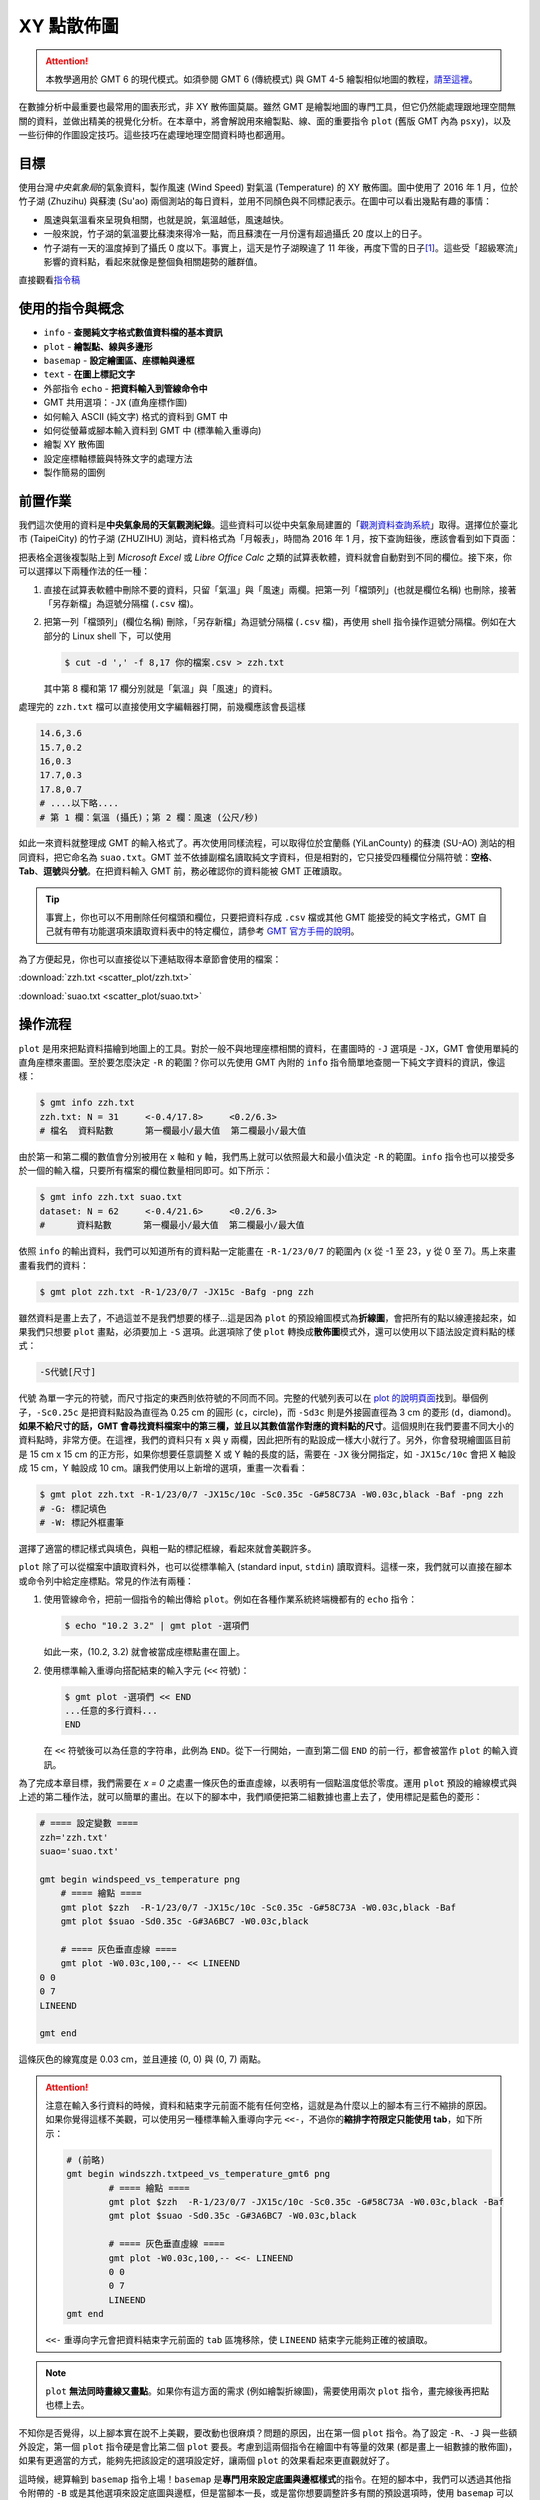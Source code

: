 ======================================
XY 點散佈圖
======================================

.. attention::

    本教學適用於 GMT 6 的現代模式。如須參閱 GMT 6 (傳統模式) 與 GMT 4-5 繪製相似地圖的教程，\ `請至這裡 <scatter_plot_gmt5.html>`_。

在數據分析中最重要也最常用的圖表形式，非 XY 散佈圖莫屬。雖然 GMT 是繪製地圖的專門工具，但它仍然能處理跟地理空間無關的資料，並做出精美的視覺化分析。在本章中，將會解說用來繪製點、線、面的重要指令 ``plot`` (舊版 GMT 內為 ``psxy``)，以及一些衍伸的作圖設定技巧。這些技巧在處理地理空間資料時也都適用。

目標
--------------------------------------
使用台灣\ *中央氣象局*\ 的氣象資料，製作風速 (Wind Speed) 對氣溫 (Temperature) 的 XY 散佈圖。圖中使用了 2016 年 1 月，位於竹子湖 (Zhuzihu) 與蘇澳 (Su'ao) 兩個測站的每日資料，並用不同顏色與不同標記表示。在圖中可以看出幾點有趣的事情：

- 風速與氣溫看來呈現負相關，也就是說，氣溫越低，風速越快。
- 一般來說，竹子湖的氣溫要比蘇澳來得冷一點，而且蘇澳在一月份還有超過攝氏 20 度以上的日子。
- 竹子湖有一天的溫度掉到了攝氏 0 度以下。事實上，這天是竹子湖睽違了 11 年後，再度下雪的日子\ [#]_。這些受「超級寒流」影響的資料點，看起來就像是整個負相關趨勢的離群值。

.. _最終版圖片:

.. image:: scatter_plot/windspeed_vs_temperature_gmt6.png
    :width: 1000px
    :align: center

直接觀看\ `指令稿`_

使用的指令與概念
--------------------------------------
- ``info`` - **查閱純文字格式數值資料檔的基本資訊**
- ``plot`` - **繪製點、線與多邊形**
- ``basemap`` - **設定繪圖區、座標軸與邊框**
- ``text`` - **在圖上標記文字**
- 外部指令 ``echo`` - **把資料輸入到管線命令中**
- GMT 共用選項：``-JX`` (直角座標作圖)
- 如何輸入 ASCII (純文字) 格式的資料到 GMT 中
- 如何從螢幕或腳本輸入資料到 GMT 中 (標準輸入重導向)
- 繪製 XY 散佈圖
- 設定座標軸標籤與特殊文字的處理方法
- 製作簡易的圖例


前置作業
--------------------------------------
我們這次使用的資料是\ **中央氣象局的天氣觀測紀錄**\ 。這些資料可以從中央氣象局建置的「\ `觀測資料查詢系統 <http://e-service.cwb.gov.tw/HistoryDataQuery/index.jsp>`_\ 」取得。選擇位於臺北市 (TaipeiCity) 的竹子湖 (ZHUZIHU) 測站，資料格式為「月報表」，時間為 2016 年 1 月，按下查詢鈕後，應該會看到如下頁面：

.. image:: scatter_plot/scatter_plot_fig1.png

把表格全選後複製貼上到 *Microsoft Excel* 或 *Libre Office Calc* 之類的試算表軟體，資料就會自動對到不同的欄位。接下來，你可以選擇以下兩種作法的任一種：

1. 直接在試算表軟體中刪除不要的資料，只留「氣溫」與「風速」兩欄。把第一列「檔頭列」(也就是欄位名稱) 也刪除，接著「另存新檔」為逗號分隔檔 (``.csv`` 檔)。
2. 把第一列「檔頭列」(欄位名稱) 刪除，「另存新檔」為逗號分隔檔 (``.csv`` 檔)，再使用 shell 指令操作逗號分隔檔。例如在大部分的 Linux shell 下，可以使用

   .. code-block:: bash

       $ cut -d ',' -f 8,17 你的檔案.csv > zzh.txt

   其中第 8 欄和第 17 欄分別就是「氣溫」與「風速」的資料。

處理完的 ``zzh.txt`` 檔可以直接使用文字編輯器打開，前幾欄應該會長這樣

.. code-block:: bash

    14.6,3.6
    15.7,0.2
    16,0.3
    17.7,0.3
    17.8,0.7
    # ....以下略....
    # 第 1 欄：氣溫 (攝氏)；第 2 欄：風速 (公尺/秒)

如此一來資料就整理成 GMT 的輸入格式了。再次使用同樣流程，可以取得位於宜蘭縣 (YiLanCounty) 的蘇澳 (SU-AO) 測站的相同資料，把它命名為 ``suao.txt``。GMT 並不依據副檔名讀取純文字資料，但是相對的，它只接受四種欄位分隔符號：\ **空格**、**Tab**、**逗號**\ 與\ **分號**。在把資料輸入 GMT 前，務必確認你的資料能被 GMT 正確讀取。

.. tip::

    事實上，你也可以不用刪除任何檔頭和欄位，只要把資料存成 ``.csv`` 檔或其他 GMT 能接受的純文字格式，GMT 自己就有帶有功能選項來讀取資料表中的特定欄位，請參考 `GMT 官方手冊的說明 <https://docs.generic-mapping-tools.org/latest/cookbook/file_formats.html>`_。

為了方便起見，你也可以直接從以下連結取得本章節會使用的檔案：

:download:`zzh.txt <scatter_plot/zzh.txt>`

:download:`suao.txt <scatter_plot/suao.txt>`


操作流程
--------------------------------------
``plot`` 是用來把點資料描繪到地圖上的工具。對於一般不與地理座標相關的資料，在畫圖時的 ``-J`` 選項是 ``-JX``，GMT 會使用單純的直角座標來畫圖。至於要怎麼決定 ``-R`` 的範圍？你可以先使用 GMT 內附的 ``info`` 指令簡單地查閱一下純文字資料的資訊，像這樣：

.. code-block:: bash

    $ gmt info zzh.txt
    zzh.txt: N = 31     <-0.4/17.8>     <0.2/6.3>
    # 檔名  資料點數      第一欄最小/最大值  第二欄最小/最大值

由於第一和第二欄的數值會分別被用在 x 軸和 y 軸，我們馬上就可以依照最大和最小值決定 ``-R`` 的範圍。``info`` 指令也可以接受多於一個的輸入檔，只要所有檔案的欄位數量相同即可。如下所示：

.. code-block:: bash

    $ gmt info zzh.txt suao.txt
    dataset: N = 62     <-0.4/21.6>     <0.2/6.3>
    #      資料點數      第一欄最小/最大值  第二欄最小/最大值

依照 ``info`` 的輸出資料，我們可以知道所有的資料點一定能畫在 ``-R-1/23/0/7`` 的範圍內 (x 從 -1 至 23，y 從 0 至 7)。馬上來畫畫看我們的資料：

.. code-block:: bash

    $ gmt plot zzh.txt -R-1/23/0/7 -JX15c -Bafg -png zzh

.. image:: scatter_plot/scatter_plot_gmt6_fig2.png
    :width: 1000px
    :align: center

雖然資料是畫上去了，不過這並不是我們想要的樣子...這是因為 ``plot`` 的預設繪圖模式為\ **折線圖**\ ，會把所有的點以線連接起來，如果我們只想要 ``plot`` 畫點，必須要加上 ``-S`` 選項。此選項除了使 ``plot`` 轉換成\ **散佈圖**\ 模式外，還可以使用以下語法設定資料點的樣式：

.. code-block:: bash

    -S代號[尺寸]

``代號`` 為單一字元的符號，而尺寸指定的東西則依符號的不同而不同。完整的代號列表可以在 `plot 的說明頁面 <https://docs.generic-mapping-tools.org/6.0/plot.html>`_\ 找到。舉個例子，``-Sc0.25c`` 是把資料點設為直徑為 0.25 cm 的圓形 (``c``，circle)，而 ``-Sd3c`` 則是外接圓直徑為 3 cm 的菱形 (``d``，diamond)。**如果不給尺寸的話，GMT 會尋找資料檔案中的第三欄，並且以其數值當作對應的資料點的尺寸**。這個規則在我們要畫不同大小的資料點時，非常方便。在這裡，我們的資料只有 x 與 y 兩欄，因此把所有的點設成一樣大小就行了。另外，你會發現繪圖區目前是 15 cm x 15 cm 的正方形，如果你想要任意調整 X 或 Y 軸的長度的話，需要在 ``-JX`` 後分開指定，如 ``-JX15c/10c`` 會把 X 軸設成 15 cm，Y 軸設成 10 cm。讓我們使用以上新增的選項，重畫一次看看：

.. code-block:: bash

    $ gmt plot zzh.txt -R-1/23/0/7 -JX15c/10c -Sc0.35c -G#58C73A -W0.03c,black -Baf -png zzh
    # -G: 標記填色
    # -W: 標記外框畫筆

.. image:: scatter_plot/scatter_plot_gmt6_fig3.png
    :width: 1000px
    :align: center

選擇了適當的標記樣式與填色，與粗一點的標記框線，看起來就會美觀許多。

``plot`` 除了可以從檔案中讀取資料外，也可以從標準輸入 (standard input, ``stdin``) 讀取資料。這樣一來，我們就可以直接在腳本或命令列中給定座標點。常見的作法有兩種：

1. 使用管線命令，把前一個指令的輸出傳給 ``plot``。例如在各種作業系統終端機都有的 ``echo`` 指令：

   .. code-block:: bash

       $ echo "10.2 3.2" | gmt plot -選項們

   如此一來，(10.2, 3.2) 就會被當成座標點畫在圖上。

2. 使用標準輸入重導向搭配結束的輸入字元 (``<<`` 符號)：

   .. code-block:: bash

       $ gmt plot -選項們 << END
       ...任意的多行資料...
       END

   在 ``<<`` 符號後可以為任意的字符串，此例為 ``END``。從下一行開始，一直到第二個 ``END`` 的前一行，都會被當作 ``plot`` 的輸入資訊。

為了完成本章目標，我們需要在 *x = 0* 之處畫一條灰色的垂直虛線，以表明有一個點溫度低於零度。運用 ``plot`` 預設的繪線模式與上述的第二種作法，就可以簡單的畫出。在以下的腳本中，我們順便把第二組數據也畫上去了，使用標記是藍色的菱形：

.. code-block:: bash

    # ==== 設定變數 ====
    zzh='zzh.txt'
    suao='suao.txt'

    gmt begin windspeed_vs_temperature png
        # ==== 繪點 ====
        gmt plot $zzh  -R-1/23/0/7 -JX15c/10c -Sc0.35c -G#58C73A -W0.03c,black -Baf
        gmt plot $suao -Sd0.35c -G#3A6BC7 -W0.03c,black

        # ==== 灰色垂直虛線 ====
        gmt plot -W0.03c,100,-- << LINEEND
    0 0
    0 7
    LINEEND

    gmt end

這條灰色的線寬度是 0.03 cm，並且連接 (0, 0) 與 (0, 7) 兩點。

.. attention::

    注意在輸入多行資料的時候，資料和結束字元前面不能有任何空格，這就是為什麼以上的腳本有三行不縮排的原因。如果你覺得這樣不美觀，可以使用另一種標準輸入重導向字元 ``<<-``，不過你的\ **縮排字符限定只能使用 tab**，如下所示：

    .. code-block:: bash

        # (前略)
        gmt begin windszzh.txtpeed_vs_temperature_gmt6 png
        	# ==== 繪點 ====
        	gmt plot $zzh  -R-1/23/0/7 -JX15c/10c -Sc0.35c -G#58C73A -W0.03c,black -Baf
        	gmt plot $suao -Sd0.35c -G#3A6BC7 -W0.03c,black

        	# ==== 灰色垂直虛線 ====
        	gmt plot -W0.03c,100,-- <<- LINEEND
        	0 0
        	0 7
        	LINEEND
        gmt end
        
    ``<<-`` 重導向字元會把資料結束字元前面的 ``tab`` 區塊移除，使 ``LINEEND`` 結束字元能夠正確的被讀取。

.. image:: scatter_plot/scatter_plot_gmt6_fig4.png
    :width: 1000px
    :align: center

.. note::
   
    ``plot`` **無法同時畫線又畫點**。如果你有這方面的需求 (例如繪製折線圖)，需要使用兩次 ``plot`` 指令，畫完線後再把點也標上去。

不知你是否覺得，以上腳本實在說不上美觀，要改動也很麻煩？問題的原因，出在第一個 ``plot`` 指令。為了設定 ``-R``、``-J`` 與一些額外設定，第一個 ``plot`` 指令硬是會比第二個 ``plot`` 要長。考慮到這兩個指令在繪圖中有等量的效果 (都是畫上一組數據的散佈圖)，如果有更適當的方式，能夠先把該設定的選項設定好，讓兩個 ``plot`` 的效果看起來更直觀就好了。

這時候，總算輪到 ``basemap`` 指令上場！``basemap`` 是\ **專門用來設定底圖與邊框樣式**\ 的指令。在短的腳本中，我們可以透過其他指令附帶的 ``-B`` 或是其他選項來設定底圖與邊框，但是當腳本一長，或是當你想要調整許多有關的預設選項時，使用 ``basemap`` 可以讓你的腳本看起來更清晰易懂。讓我們再次回到這兩行指令

.. code-block:: bash

    gmt plot $zzh  -R-1/23/0/7 -JX15c/10c -Sc0.35c -G#58C73A -W0.03c,black -Baf
    gmt plot $suao -Sd0.35c -G#3A6BC7 -W0.03c,black

我們可以把地圖的通用選項移到 ``basmap`` 中，因此以上指令也可以寫成這樣

.. code-block:: bash

    gmt basemap -R-1/23/0/7 -JX15c/10c -Baf
    gmt plot $zzh  -Sc0.35c -G#58C73A -W0.03c,black
    gmt plot $suao -Sd0.35c -G#3A6BC7 -W0.03c,black

如此一來，兩行 ``plot`` 指令各自的功用就一目了然：它們只是處理並繪製不同的資料點，但繪製的方法是相同的。你可以把所有選項與語法格式都互相對齊以求美觀，而所有通用的設定，包括 ``-R``、``-J``、``-B`` 等，全部都丟到 ``basemap`` 就對了。

.. 這樣設置還有一個好處：如果你有額外的繪圖指定想插入，只要確定它會擺在 ``psbasemap`` 之後，你就可以一律加上 ``-O -K`` 與 ``>>`` 符號，而不用煩惱這些疊加圖層的選項正不正確。你可以把 ``psbasemap`` 想成是長腳本的「起手式」，先設定好共用選項與 PostScript 語言的疊加設定，之後的指令只要專注在繪圖上就行了。類似的概念也可用在腳本的結尾，讓我們再看看這個指令：

..    psxy       -R -J -O -W0.03c,100,-- >> $out_ps << LINEEND
..    0 0
..    0 7
..    LINEEND

.. 如果你還想在這個指令後方加入新的繪圖指令，這個指令就必須新增 ``-K`` 選項以取消結尾符 (EOF) 的寫入。在腳本很長然後又時常更動時，檢查 ``-O -K`` 有沒有加對位置會耗上許多時間。幸好，``psxy`` 指令提供了一個方便的選項 ``-T``，專門用來設定腳本結尾：

..    psxy       -R -J -O -K -W0.03c,100,-- >> $out_ps << LINEEND
..    0 0
..    0 7
..    LINEEND
..    psxy -R -J -O -T >> $out_ps

.. 加上 ``-T`` 後，``psxy`` 不會讀取任何檔案；相對的，它唯一會寫入 ``.ps`` 檔的東西就只有 EOF。因此，相對於「起手式」，這一行的作用相當於為你的圖檔「關門」，只要你確定這一行擺在你的腳本最後，那們中間的指令只要一概都加上 ``-O -K``，繪圖就不會有問題。

現在腳本的第一個指令是以 ``basemap`` 開頭。當然，我們可以在這個指令中一併設定標題與座標軸標籤。在「\ :doc:`making_first_map`\ 」中，我們有提到標題可以使用 ``-B+t`` 添加，而在「\ :doc:`editing_cpt_colorbar`\ 」中，我們也提到了要使用 ``-B[x或y]+l`` 添加座標軸的標籤。因此，我們就來添加一些文字說明吧：

.. code-block:: bash

    # ==== 設定變數 ====
    zzh='zzh.txt'
    suao='suao.txt'
    zzh_style="-Sc0.35c -G#58C73A -W0.03c,black"
    suao_style="-Sd0.35c -G#3A6BC7 -W0.03c,black"

    gmt begin windspeed_vs_temperature png
        # ==== 版面與作圖區設定 ====
        # -Baf 現在拆成了 -Bxaf 與 -Bya2f，
        # 你可以分開給定 x 軸與 y 軸的 a、f、g 選項！
        gmt basemap -R-1/23/0/7 -JX15c/10c -B+t"January 2016" \
                    -Bxaf+l"Temperature (degree C)" -Bya2f+l"Wind Speed (m s-1)"
        # ==== 繪點 ====
        gmt plot $zzh  $zzh_style
        gmt plot $suao $suao_style

        # ==== 灰色垂直虛線 ====
        gmt plot -W0.03c,100,-- << LINEEND
    0 0
    0 7
    LINEEND

    gmt end

以上腳本的出圖如下：

.. image:: scatter_plot/scatter_plot_gmt6_fig5.png
    :width: 1000px
    :align: center

嗯，座標軸標籤會同時出現在上下及左右兩邊，看起來有點多餘；另外，縱軸的單位 ``m s-1`` (公尺/秒) 的 ``-1`` 應該要上標，才是正確的寫法。除此之外，如果 ``degree C`` 能夠直接表示成 ``°C`` 的話，更顯得簡潔有力。要做到以上修改並不困難，首先，我們可以使用 ``-BWSne`` 選項讓左邊和下方顯現座標軸和其標籤，而右邊和上方只顯示座標軸。如果要在文字中顯示上下標，需要加上 **GMT 專用的控制字元** ``@``。``@+`` 是上標，``@-`` 則是下標。被上下標控制字元包起來的字就會顯示為上下標。因此，我們只要把 ``m s-1`` 改成 ``m s@+-1@+`` 即可。攝氏度數的符號也可以使用此控制字元來顯示，代號是 ``@.``。

.. tip::

    嚴格說來，``@+`` 控制的是上標的開啟與關閉，因此 ``m s@+-1`` 其實就能使 ``-1`` 上標。然而，筆者建議還是養成良好習慣，頭跟尾都加上控制字元，不只易於判讀跟修改，也跟 `LaTeX <https://zh.wikipedia.org/wiki/LaTeX>`_ 的語法概念類似。有關控制字元可操作的其他字串設定，請參考 `GMT Cookbook <https://docs.generic-mapping-tools.org/latest/cookbook/features.html#character-escape-sequences>`_。

.. 至於攝氏度數的符號 (Degree sign) 就有點麻煩了。你需要參考\ **字符編碼表**\ 中度數符號的位置，再以 **8 進位的編碼**\ 輸入到字串內。GMT 目前支援 *Standard* 與 *ISOLatin1* 兩種字符集，`GMT Cookbook 中也有附上編碼表 <http://gmt.soest.hawaii.edu/doc/5.1.2/GMT_Docs.html#f-chart-of-octal-codes-for-characters>`_\ 可供參考。讓我們以 *ISOLatin1* 為例，度數符號位於 ``\260`` 的位置，因此 ``degree C`` 要改成 ``\260C``。此外，我們還要利用長指令 ``--PS_CHAR_ENCODING`` 來指定 GMT 使用 *ISOLatin1* 字符編碼 (``ISOLatin1+``)。

.. note ----> 不指定 ``--PS_CHAR_ENCODING`` 的話，GMT 會使用預設的字符集。你也可以使用 ``gmtset`` 來調整預設的字符集，詳情請參閱\ **之後的章節**。

把以上更動整理到腳本中，「版面與作圖區設定」的部份就會變成這樣：

.. code-block:: bash

    # ==== 版面與作圖區設定 ====
    gmt basemap -R-1/23/0/7 -JX15c/10c -BWSne+t"January 2016" -Bxaf+l"Temperature (@.C)" -Bya2f+l"Wind Speed (m s@+-1@+)"

修改後的座標軸看起來就清爽多了！

.. image:: scatter_plot/scatter_plot_gmt6_fig6.png
    :width: 1000px
    :align: center

為了完成 XY 散佈圖，我們最後還得加上圖例，告訴讀者兩筆不同資料代表的意義。GMT 本身其實備有 ``legend`` 指令，用來繪製豪華的圖例，但在本例子中，我們將會示範另一種比較「土法煉鋼」，但是較為直觀的作法，這種作法對於簡單的圖例繪製是綽綽有餘。首先，我們要畫一個圖例框架，``plot`` 又會再次派上用場。如果要用 ``plot`` 畫封閉的多邊形，只要指定所有的頂點座標，然後輔以 ``-G`` 指定填色，圖中所有的頂點就會連起來形成多邊形。以下的腳本片段，會以 (16, 5)、(22, 5)、(22, 6.5) 和 (16, 6.5) 為頂點，畫一個顏色為 ``#E6F4F2`` 的矩形。你可以把此片段插在 ``gmt end`` 之前：

.. code-block:: bash

    # ==== 圖例框與圖例內容 ====
    gmt plot -W0.05c,black -G#E6F4F2 << BOXEND
    16 5
    22 5
    22 6.5
    16 6.5
    BOXEND

接下來，圖例框中需要放入之前使用過的符號與相對應的文字說明。符號同樣可以透過 ``plot`` 繪製，這次我們使用 ``echo`` 指令與管線命令，來把前面用的符號畫到圖例框中。當然，你必須要自己決定符號出現的座標，如下所示：

.. code-block:: bash

    echo "17 6.05" | gmt plot $zzh_style
    echo "17 5.45" | gmt plot $suao_style

畫完符號後，只要再標上文字說明，本章目標就大功告成。GMT 具有 ``text`` 指令，可以在指定的座標擺上給定的文字。``text`` 的用法與 ``plot`` 極為相似，只不過至少要有三欄輸入資料，**前兩欄為 xy 座標，第三欄為欲顯示的文字**。另外，``text`` 還具有專有的文字格式調整選項 ``-F``。``-F`` 下比較重要的選項為

.. code-block:: bash

    -F+f[字形屬性]+j[對齊錨點位置]    # 實際上不只這些，但其餘暫略

其中 ``字形屬性`` 的給定方法非常類似畫筆屬性，由 ``字體大小,字體名稱,顏色`` 三個參數所構成。這裡我們暫時只改動字體大小為 14 點 (``14p``)，其餘維持預設。(更多給定字形屬性的細節請參閱\ :doc:`layout_design`)。``對齊錨點位置`` 則是沿用上一章「\ :doc:`pen_and_painting`\ 」提到的\ **九宮格錨點**\ 位置來告訴 GMT 文字的對齊方法，例如我們等下要使用的 ``+jML`` 會讓文字「靠左對齊、垂直置中」給定的座標點。輸入文字的指定整體來看就如下所示：

.. code-block:: bash

    echo "18 6.05 Zhuzihu" | gmt text -F+f14p+jML
    echo "18 5.45 Su'ao"   | gmt text -F+f14p+jML

第一行會把 (18, 6.05) 設為 ``Zhuzihu`` (竹子湖) 文字的最左側，而第二行則是使用相同的指令設定 ``Su'ao`` (蘇澳) 文字出現的地方，圖例到此就設計完成！

.. L：靠左對齊、C：水平置中對齊、R：靠右對齊
.. B：靠底對齊、M：垂直置中對齊、T：靠頂對齊

.. tip::

    ``text`` 也可以讓使用者一次輸入多個字串，所以其實這兩行 ``text`` 指令也可以寫成

    .. code-block:: bash

        gmt text -F+f14p+jML << TEXTEND
        18 6.05 Zhuzihu
        18 5.45 Su'ao
        TEXTEND

    兩種寫法效果一模一樣，端看你喜歡哪種都可以。事實上，``text`` 也接受多欄的輸入，這樣一來你可以把所有想輸入的文字都寫在檔案內，再分別指定不同的顏色、文字格式等等。詳細說明請參閱\ :doc:`layout_design`。

指令稿
--------------------------------------

本地圖的最終指令稿如下：

.. code-block:: bash

    # ==== 設定變數 ====
    zzh='zzh.txt'
    suao='suao.txt'
    zzh_style="-Sc0.35c -G#58C73A -W0.03c,black"
    suao_style="-Sd0.35c -G#3A6BC7 -W0.03c,black"

    gmt begin windspeed_vs_temperature png
        # ==== 版面與作圖區設定 ====
        gmt basemap -R-1/23/0/7 -JX15c/10c -BWSne+t"January 2016" -Bxaf+l"Temperature (@.C)" -Bya2f+l"Wind Speed (m s@+-1@+)"

        # ==== 繪點 ====
        gmt plot $zzh  $zzh_style
        gmt plot $suao $suao_style

        # ==== 灰色垂直虛線 ====
        gmt plot -W0.03c,100,-- << LINEEND
    0 0
    0 7
    LINEEND
        
        # ==== 圖例框與圖例內容 ====
        gmt plot -W0.05c,black -G#E6F4F2 << BOXEND
    16 5
    22 5
    22 6.5
    16 6.5
    BOXEND

        echo "17 6.05" | gmt plot $zzh_style
        echo "17 5.45" | gmt plot $suao_style
        echo "18 6.05 Zhuzihu" | gmt text -F+f14p+jML
        echo "18 5.45 Su'ao" | gmt text -F+f14p+jML
    gmt end


.. note::

    「以兩個不同氣象站的 2016 年 1 月風速與氣溫觀測資料，繪製 XY 散佈圖。攝氏 0 度以灰色垂直線表示。圖例、座標軸皆已清楚的標示。」

觀看\ `最終版圖片`_

PyGMT 指令稿
--------------------------------------

使用 PyGMT，可以如下腳本繪製本地圖：

.. code-block:: python

    import pygmt
    import numpy as np
    # 需要 Numpy 來讀取檔案中的資料
    
    # ==== 設定變數 ====
    # 我們使用 numpy.loadtxt 載入資料表，然後資料點樣式使用 Python 的 Dictionary 來指定。
    zzh  = np.loadtxt('zzh.txt', delimiter=',')
    suao = np.loadtxt('suao.txt', delimiter=',')
    zzh_style  = {'style': 'c0.35c', 'color': '#58C73A', 'pen': '0.03c,black'}
    suao_style = {'style': 'd0.35c', 'color': '#3A6BC7', 'pen': '0.03c,black'}

    fig = pygmt.Figure()

    # ==== 版面與作圖區設定 ====
    fig.basemap(region=[-1, 23, 0, 7], projection='X15c/10c', frame=['WSne+t"January 2016"', 'xaf+l"Temperature (@.C)"', 'ya2f+l"Wind Speed (m s@+-1@+)"'])

    # ==== 繪點 ====
    fig.plot(data=zzh,  **zzh_style)
    fig.plot(data=suao, **suao_style)

    # ==== 灰色垂直虛線 ====
    fig.plot(x=[0, 0], y=[0, 7], pen='0.03c,100,--')

    # ==== 圖例框與圖例內容 ====
    fig.plot(x=[16, 22, 22, 16], y=[5, 5, 6.5, 6.5], pen='0.05c,black', color='#E6F4F2')
    fig.plot(data=[[17, 6.05]],  **zzh_style)
    fig.plot(data=[[17, 5.45]],  **suao_style)
    fig.text(x=18, y=6.05, text='Zhuzihu', font='14p', justify='ML')
    fig.text(x=18, y=5.45, text="Su'ao", font='14p', justify='ML')

    fig.show()
    fig.savefig('windspeed_vs_temperature_pygmt.png')


你可以使用以下的 Binder 連結嘗試此程式碼：

.. image:: https://mybinder.org/badge_logo.svg
    :target: https://mybinder.org/v2/gh/whyjz/GMT-tutorials/HEAD?filepath=SOURCE_DOCS%2Fscatter_plot%2Fwindspeed_vs_temperature_pygmt.ipynb


習題
--------------------------------------
1. 本章使用的資料事實上是依照時間排序的，每日只有一個測量數值。因此，請利用本章中提供的數據，畫出竹子湖與蘇澳測站在 2016 年 1 月份的氣溫每日變化的\ **折線圖**。

2. 請利用 ``plot`` 畫出「`大衛之星 <https://zh.wikipedia.org/wiki/%E5%A4%A7%E8%A1%9B%E6%98%9F>`_」。

.. [#] `頻果日報，2016 年 1 月 24 日新聞 <http://www.appledaily.com.tw/realtimenews/article/new/20160124/782086/>`_。
